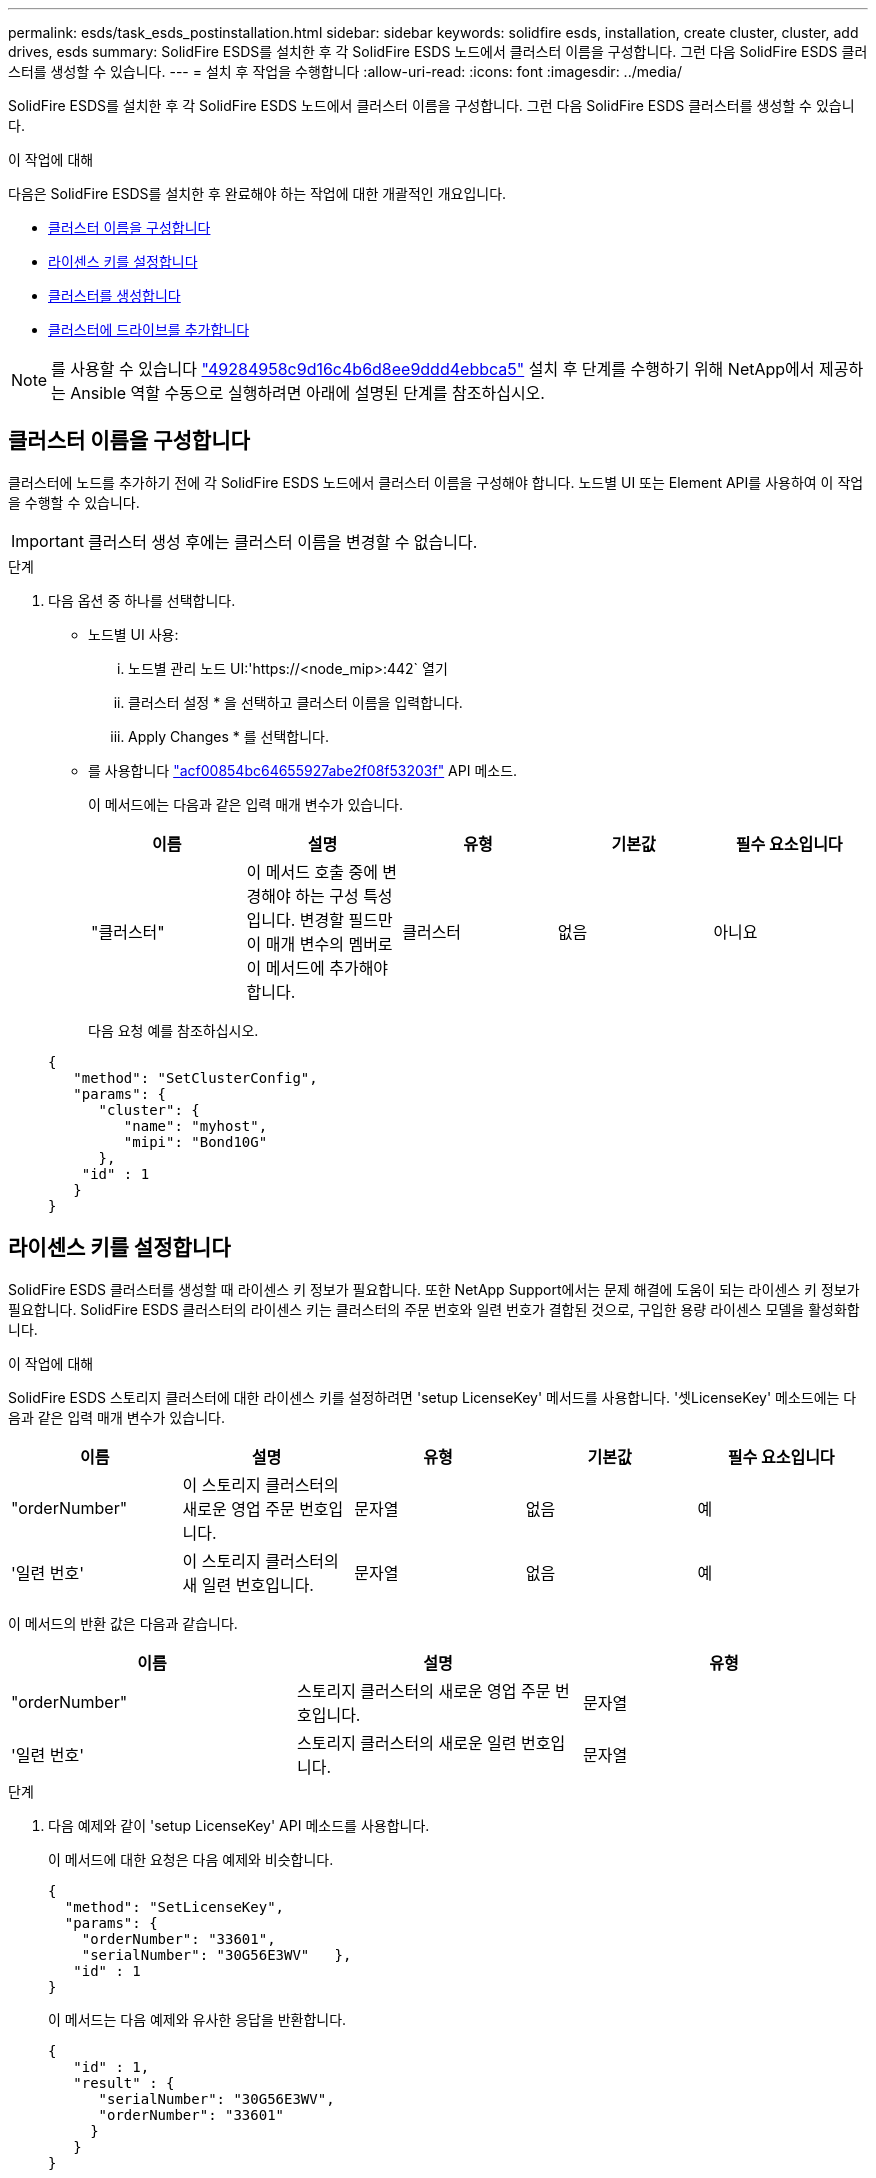 ---
permalink: esds/task_esds_postinstallation.html 
sidebar: sidebar 
keywords: solidfire esds, installation, create cluster, cluster, add drives, esds 
summary: SolidFire ESDS를 설치한 후 각 SolidFire ESDS 노드에서 클러스터 이름을 구성합니다. 그런 다음 SolidFire ESDS 클러스터를 생성할 수 있습니다. 
---
= 설치 후 작업을 수행합니다
:allow-uri-read: 
:icons: font
:imagesdir: ../media/


[role="lead"]
SolidFire ESDS를 설치한 후 각 SolidFire ESDS 노드에서 클러스터 이름을 구성합니다. 그런 다음 SolidFire ESDS 클러스터를 생성할 수 있습니다.

.이 작업에 대해
다음은 SolidFire ESDS를 설치한 후 완료해야 하는 작업에 대한 개괄적인 개요입니다.

* <<클러스터 이름을 구성합니다>>
* <<라이센스 키를 설정합니다>>
* <<클러스터를 생성합니다>>
* <<클러스터에 드라이브를 추가합니다>>



NOTE: 를 사용할 수 있습니다 link:https://github.com/NetApp-Automation/nar_solidfire_cluster_config["49284958c9d16c4b6d8ee9ddd4ebbca5"^] 설치 후 단계를 수행하기 위해 NetApp에서 제공하는 Ansible 역할 수동으로 실행하려면 아래에 설명된 단계를 참조하십시오.



== 클러스터 이름을 구성합니다

클러스터에 노드를 추가하기 전에 각 SolidFire ESDS 노드에서 클러스터 이름을 구성해야 합니다. 노드별 UI 또는 Element API를 사용하여 이 작업을 수행할 수 있습니다.


IMPORTANT: 클러스터 생성 후에는 클러스터 이름을 변경할 수 없습니다.

.단계
. 다음 옵션 중 하나를 선택합니다.
+
** 노드별 UI 사용:
+
... 노드별 관리 노드 UI:'https://<node_mip>:442` 열기
... 클러스터 설정 * 을 선택하고 클러스터 이름을 입력합니다.
... Apply Changes * 를 선택합니다.


** 를 사용합니다 link:../api/reference_element_api_setclusterconfig.html["acf00854bc64655927abe2f08f53203f"^] API 메소드.
+
이 메서드에는 다음과 같은 입력 매개 변수가 있습니다.

+
[cols="5*"]
|===
| 이름 | 설명 | 유형 | 기본값 | 필수 요소입니다 


 a| 
"클러스터"
 a| 
이 메서드 호출 중에 변경해야 하는 구성 특성입니다. 변경할 필드만 이 매개 변수의 멤버로 이 메서드에 추가해야 합니다.
 a| 
클러스터
 a| 
없음
 a| 
아니요

|===
+
다음 요청 예를 참조하십시오.

+
[listing]
----
{
   "method": "SetClusterConfig",
   "params": {
      "cluster": {
         "name": "myhost",
         "mipi": "Bond10G"
      },
    "id" : 1
   }
}
----






== 라이센스 키를 설정합니다

SolidFire ESDS 클러스터를 생성할 때 라이센스 키 정보가 필요합니다. 또한 NetApp Support에서는 문제 해결에 도움이 되는 라이센스 키 정보가 필요합니다. SolidFire ESDS 클러스터의 라이센스 키는 클러스터의 주문 번호와 일련 번호가 결합된 것으로, 구입한 용량 라이센스 모델을 활성화합니다.

.이 작업에 대해
SolidFire ESDS 스토리지 클러스터에 대한 라이센스 키를 설정하려면 'setup LicenseKey' 메서드를 사용합니다. '셋LicenseKey' 메소드에는 다음과 같은 입력 매개 변수가 있습니다.

[cols="5*"]
|===
| 이름 | 설명 | 유형 | 기본값 | 필수 요소입니다 


 a| 
"orderNumber"
 a| 
이 스토리지 클러스터의 새로운 영업 주문 번호입니다.
 a| 
문자열
 a| 
없음
 a| 
예



 a| 
'일련 번호'
 a| 
이 스토리지 클러스터의 새 일련 번호입니다.
 a| 
문자열
 a| 
없음
 a| 
예

|===
이 메서드의 반환 값은 다음과 같습니다.

[cols="3*"]
|===
| 이름 | 설명 | 유형 


 a| 
"orderNumber"
 a| 
스토리지 클러스터의 새로운 영업 주문 번호입니다.
 a| 
문자열



 a| 
'일련 번호'
 a| 
스토리지 클러스터의 새로운 일련 번호입니다.
 a| 
문자열

|===
.단계
. 다음 예제와 같이 'setup LicenseKey' API 메소드를 사용합니다.
+
이 메서드에 대한 요청은 다음 예제와 비슷합니다.

+
[listing]
----
{
  "method": "SetLicenseKey",
  "params": {
    "orderNumber": "33601",
    "serialNumber": "30G56E3WV"   },
   "id" : 1
}
----
+
이 메서드는 다음 예제와 유사한 응답을 반환합니다.

+
[listing]
----
{
   "id" : 1,
   "result" : {
      "serialNumber": "30G56E3WV",
      "orderNumber": "33601"
     }
   }
}
----




== 클러스터를 생성합니다

각 SolidFire ESDS 스토리지 노드에서 클러스터 이름을 구성한 후 노드별 UI 또는 Element API를 사용하여 클러스터를 생성할 수 있습니다.


IMPORTANT: SolidFire ESDS 클러스터에는 유휴 소프트웨어 암호화가 기본적으로 활성화되어 있습니다. 기본값을 변경하려면 "CreateCluster" API 메소드를 사용하여 클러스터를 생성할 때 변경해야 합니다.

.단계
. 다음 옵션 중 하나를 선택합니다.
+
** 노드별 UI 사용:
+
... 노드별 관리 노드 UI:'https://<node_mip>:442*` 열기
... 왼쪽 탐색 창에서 * 클러스터 생성 * 을 선택합니다.
... 노드의 확인란을 선택합니다. SolidFire ESDS 노드가 SFc100으로 표시됩니다.
... 사용자 이름, 암호, MVIP(Management Virtual IP) 주소, SVIP(Storage Virtual IP) 주소, 소프트웨어 주문 번호 및 일련 번호를 입력합니다.
+

NOTE: 클러스터를 생성한 후에는 MVIP 및 SVIP 주소를 변경할 수 없습니다. MVIP 및 SVIP에 동일한 IP 주소를 사용하는 것은 지원되지 않습니다.

+

NOTE: 초기 클러스터 관리자 사용자 이름은 변경할 수 없습니다.

+

IMPORTANT: 주문 번호와 일련 번호를 지정하지 않으면 클러스터 생성 작업이 실패합니다.

+
image::../media/esds_create_cluster.png[에서는 노드별 UI 화면을 보여 줍니다.]

... NetApp 최종 사용자 라이센스 계약을 읽었음을 확인합니다.
... 클러스터 생성 * 을 선택합니다.
... 클러스터가 생성되었는지 확인하려면 'http://mvip_ip` 클러스터에 로그인합니다.
... 클러스터 이름, SVIP, MVIP, 노드 수 및 요소 버전이 올바른지 확인합니다.


** 를 사용합니다 link:../api/reference_element_api_createcluster.html["'CreateCluster'입니다"^] API 메소드.
+
이 메서드에는 다음과 같은 입력 매개 변수가 있습니다.

+
[cols="5*"]
|===
| 이름 | 설명 | 유형 | 기본값 | 필수 요소입니다 


 a| 
"수락한다"
 a| 
이 클러스터를 생성할 때 최종 사용자 라이센스 계약에 동의함을 표시하십시오. EULA에 동의하려면 이 매개변수를 TRUE로 설정하십시오.
 a| 
부울
 a| 
없음
 a| 
예



 a| 
'속성'
 a| 
JSON 개체 형식의 이름-값 쌍 목록입니다.
 a| 
JSON 개체
 a| 
없음
 a| 
아니요



 a| 
'enableSoftwareEncryptionAtRest'
 a| 
이 매개 변수를 사용하여 유휴 상태의 소프트웨어 기반 암호화를 사용합니다. SolidFire ESDS 클러스터에서 기본값은 true입니다. 기본값은 다른 모든 클러스터에서 false 입니다.
 a| 
부울
 a| 
참
 a| 
아니요



 a| 
'VIP'
 a| 
관리 네트워크의 클러스터에 대한 유동(가상) IP 주소입니다.
 a| 
문자열
 a| 
없음
 a| 
예



 a| 
'절점'
 a| 
클러스터를 구성하는 초기 노드 집합의 CIP/SIP 주소입니다. 이 노드의 IP가 목록에 있어야 합니다.
 a| 
문자열 배열
 a| 
없음
 a| 
예



 a| 
"orderNumber"
 a| 
영숫자 판매 주문 번호입니다. SolidFire ESDS에 필요합니다.
 a| 
문자열
 a| 
없음
 a| 
아니요(하드웨어 기반 플랫폼) 예(소프트웨어 기반 플랫폼)



 a| 
"암호"
 a| 
클러스터 admin 계정의 초기 암호입니다.
 a| 
문자열
 a| 
없음
 a| 
예



 a| 
'일련 번호'
 a| 
9자리 영숫자 일련 번호입니다. SolidFire ESDS에 필요합니다.
 a| 
문자열
 a| 
없음
 a| 
아니요(하드웨어 기반 플랫폼) 예(소프트웨어 기반 플랫폼)



 a| 
'VIP'
 a| 
스토리지(iSCSI) 네트워크에서 클러스터의 부동(가상) IP 주소입니다.
 a| 
문자열
 a| 
없음
 a| 
예



 a| 
'사용자 이름'
 a| 
클러스터 관리자의 사용자 이름입니다.
 a| 
문자열
 a| 
없음
 a| 
예

|===
+
다음 요청 예제를 참조하십시오.

+
[listing]
----
{
  "method": "CreateCluster",
  "params": {
    "acceptEula": true,
    "mvip": "10.0.3.1",
    "svip": "10.0.4.1",
    "repCount": 2,
    "username": "Admin1",
    "password": "9R7ka4rEPa2uREtE",
    "attributes": {
      "clusteraccountnumber": "axdf323456"
    },
    "nodes": [
      "10.0.2.1",
      "10.0.2.2",
      "10.0.2.3",
      "10.0.2.4"
    ]
  },
  "id": 1
}
----




이 방법에 대한 자세한 내용은 을 참조하십시오 link:api/reference_element_api_createcluster.html["'CreateCluster'입니다"^].



== 클러스터에 드라이브를 추가합니다

클러스터에 참여할 수 있도록 SolidFire ESDS 클러스터에 드라이브를 추가해야 합니다. Element UI 또는 API를 사용하여 이 작업을 수행할 수 있습니다.

.단계
. 다음 옵션 중 하나를 선택합니다.
+
** Element UI 사용:
+
... Element UI에서 * Cluster * > * Drives * 를 선택합니다.
... 사용 가능한 드라이브 목록을 보려면 * 사용 가능 * 을 선택합니다.
... 개별 드라이브를 추가하려면 추가할 드라이브에 대한 * 작업 * 아이콘을 선택한 다음 * 추가 * 를 선택합니다.
... 여러 드라이브를 추가하려면 추가할 드라이브의 확인란을 선택하고 * 벌크 작업 * 을 선택한 다음 * 추가 * 를 선택합니다.
... 드라이브가 추가되고 클러스터 용량이 예상대로 되는지 확인합니다.


** 를 사용합니다 https://docs.netapp.com/us-en/element-software/docs/api/reference_element_api_adddrives.html["775ca0ad68fdedd2fe06eeb23598d120"^] API 메소드.
+
이 메서드에는 다음과 같은 입력 매개 변수가 있습니다.

+
[cols="5*"]
|===
| 이름 | 설명 | 유형 | 기본값 | 필수 요소입니다 


 a| 
"늑대들"
 a| 
클러스터에 추가할 각 드라이브에 대한 정보입니다. 가능한 값:

*** 드라이브 ID: 추가할 드라이브의 ID(정수)입니다.
*** 유형: 추가할 드라이브 유형(string). 유효한 값은 "slice", "block" 또는 "volume"입니다. 이 인수를 생략하면 시스템에서 올바른 형식을 할당합니다.

 a| 
JSON 개체 어레이
 a| 
없음
 a| 
예(유형은 선택 사항)

|===
+
다음은 요청 예입니다.

+
[listing]
----
{
  "id": 1,
  "method": "AddDrives",
  "params": {
    "drives": [
      {
        "driveID": 1,
        "type": "slice"
      },
      {
        "driveID": 2,
        "type": "block"
      },
      {
        "driveID": 3,
        "type": "block"
      }
    ]
  }
}
----




이 API 메서드에 대한 자세한 내용은 를 참조하십시오 link:../api/reference_element_api_adddrives.html["775ca0ad68fdedd2fe06eeb23598d120"^].



== 자세한 내용을 확인하십시오

* https://www.netapp.com/data-storage/solidfire/documentation/["NetApp SolidFire 리소스 페이지 를 참조하십시오"^]
* https://docs.netapp.com/sfe-122/topic/com.netapp.ndc.sfe-vers/GUID-B1944B0E-B335-4E0B-B9F1-E960BF32AE56.html["이전 버전의 NetApp SolidFire 및 Element 제품에 대한 문서"^]


